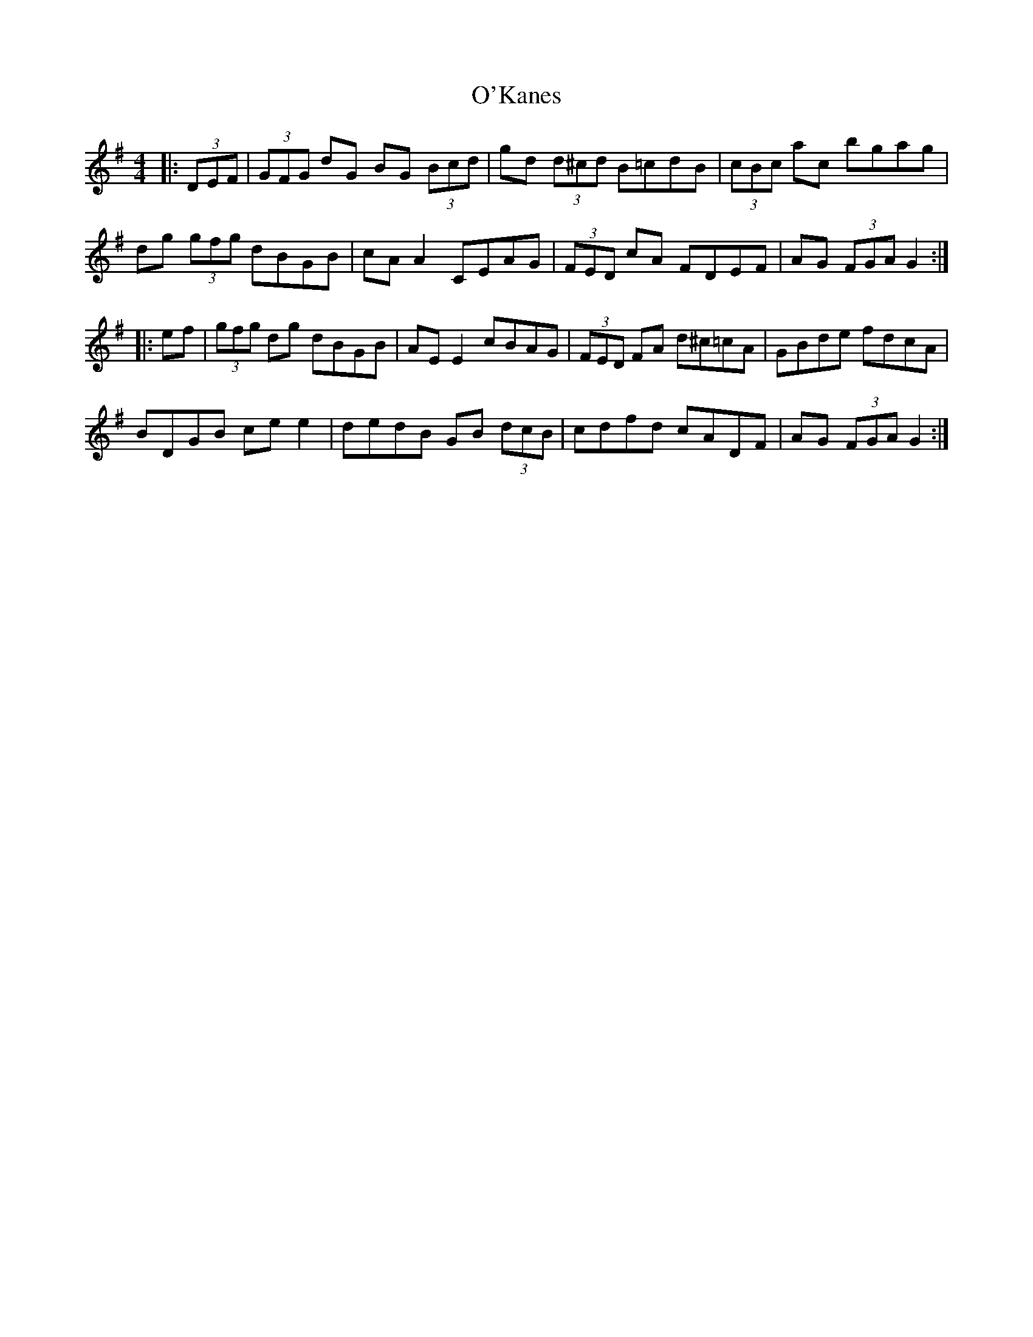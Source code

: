 X: 29868
T: O'Kanes
R: hornpipe
M: 4/4
K: Gmajor
|:(3DEF|(3GFG dG BG (3Bcd|gd (3d^cd B=cdB|(3cBc ac bgag|
dg (3gfg dBGB|cA A2 CEAG|(3FED cA FDEF|AG (3FGA G2:|
|:ef|(3gfg dg dBGB|AE E2 cBAG|(3FED FA d^c=cA|GBde fdcA|
BDGB ce e2|dedB GB (3dcB|cdfd cADF|AG (3FGA G2:|

